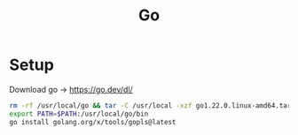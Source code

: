#+title: Go
#+options: prop:t
#+startup: fold

* Setup
Download go -> https://go.dev/dl/
#+begin_src zsh
rm -rf /usr/local/go && tar -C /usr/local -xzf go1.22.0.linux-amd64.tar.gz
export PATH=$PATH:/usr/local/go/bin
go install golang.org/x/tools/gopls@latest
#+end_src

